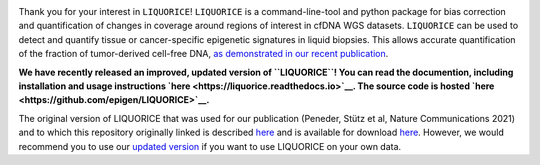 .. image:: img/liquorice_logo_fitted.png
  :width: 650
  :alt: LIQUORICE logo
  
Thank you for your interest in ``LIQUORICE``! ``LIQUORICE`` is a command-line-tool and python package for bias correction and quantification of changes
in coverage around regions of interest in cfDNA WGS datasets. ``LIQUORICE`` can be used to detect and quantify
tissue or cancer-specific epigenetic signatures in liquid biopsies. This allows accurate quantification of the
fraction of tumor-derived cell-free DNA, `as demonstrated in our recent publication <https://doi.org/10.1038/s41467-021-23445-w>`_.

**We have recently released an improved, updated version of ``LIQUORICE``! You can read the documention, including installation and usage instructions `here  <https://liquorice.readthedocs.io>`__. The source code is hosted `here <https://github.com/epigen/LIQUORICE>`__.**

The original version of LIQUORICE that was used for our publication (Peneder, Stütz et al, Nature Communications 2021) and to which this repository originally linked is described `here <https://medical-epigenomics.org/papers/peneder2020_f17c4e3befc643ffbb31e69f43630748/code/figure5/figure5.html>`_
and is available for download `here <https://medical-epigenomics.org/papers/peneder2020_f17c4e3befc643ffbb31e69f43630748/code/figure5/>`_.
However, we would recommend you to use our `updated version <https://liquorice.readthedocs.io>`__ if you want to use LIQUORICE on your own data.
